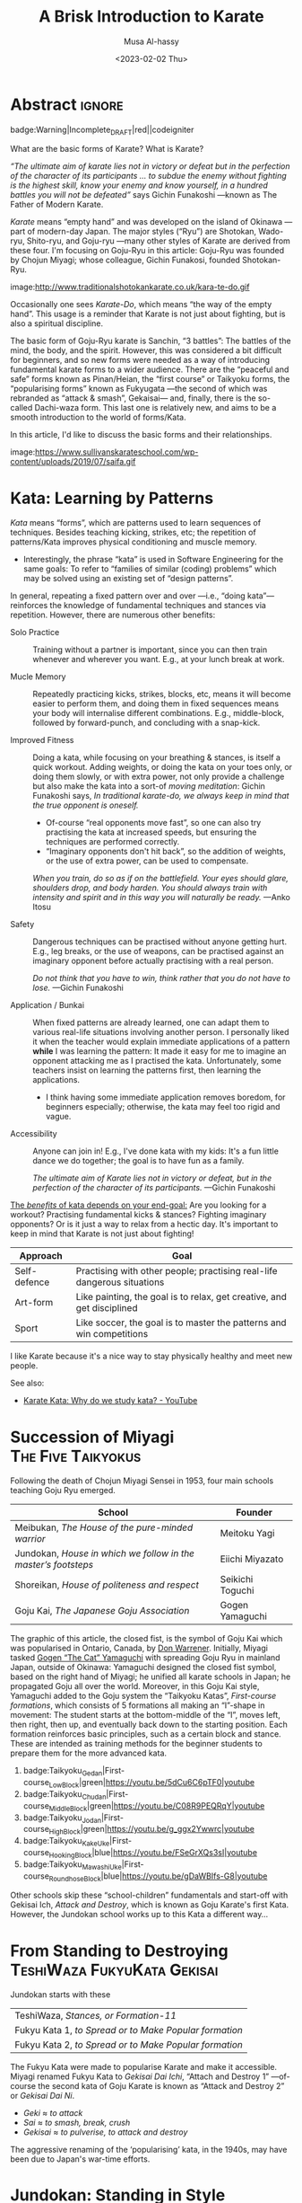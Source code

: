 #+title: A Brisk Introduction to Karate
#+author: Musa Al-hassy
#+email: alhassy@gmail.com
#+date: <2023-02-02 Thu>
#+filetags: karate
#+fileimage: https://www.usadojo.com/wp-content/uploads/2013/08/Goju-Ryu-Karate-600x300.png 88% 88%
#+description: Discovering what be ka-ra-te

#+begin_src emacs-lisp :exports none
(org-deflink image
             "Provide a quick way to insert images along with credits via tooltips.

Example usage:

image:https://upload.wikimedia.org/wikipedia/commons/3/33/Heisokudachi.svg|100|100

image:URL|WIDTH|HEIGHT|CENTER?|CREDIT?
"
;;             (upcase (or o-description o-label))
  (-let [(image width height center? credit?) (s-split "|" o-label)]
    (-let [unsplash (cl-second (s-match ".*unsplash.com/photos/\\(.*\\)" image))]
      (let* ((href (if unsplash (concat "https://unsplash.com/photos/" unsplash) image))
            (title (format "Image credit “%s”" (or credit? (if unsplash (concat "https://unsplash.com/photos/" unsplash) image))))
            (src (if unsplash (format "https://source.unsplash.com/%s/%sx%s" unsplash width height) image))
            (it (format "<a href=\"%s\" class=\"tooltip\" title=\"%s\"><img src=\"%s\" alt=\"Article image\"
             width=\"%s\" height=\"%s\" align=\"top\"/></a>"
                        href title src width height)))
        (if center?
            (format "<center> %s </center>" it)
          it)))))
#+end_src

* Abstract                                                           :ignore:
:PROPERTIES:
:CUSTOM_ID: Abstract
:END:

#+begin_center
badge:Warning|Incomplete_DRAFT|red||codeigniter
#+end_center

What are the basic forms of Karate? What is Karate?

/“The ultimate aim of karate lies not in victory or defeat but in the perfection
of the character of its participants … to subdue the enemy without fighting is/
/the highest skill, know your enemy and know yourself, in a hundred battles you
will not be defeated”/ says Gichin Funakoshi ---known as The Father of Modern Karate.

/Karate/ means “empty hand” and was developed on the island of Okinawa ---part of
modern-day Japan.  The major styles (“Ryu”) are Shotokan, Wado-ryu,
Shito-ryu, and Goju-ryu ---many other styles of Karate are derived from these
four. I'm focusing on Goju-Ryu in this article: Goju-Ryu was founded by Chojun
Miyagi; whose colleague, Gichin Funakosi, founded Shotokan-Ryu.

#+begin_center
image:http://www.traditionalshotokankarate.co.uk/kara-te-do.gif
#+end_center

Occasionally one sees /Karate-Do/, which means “the way of the empty hand”.
This usage is a reminder that Karate is not just about fighting, but is also
a spiritual discipline.

The basic form of Goju-Ryu karate is Sanchin, “3 battles”: The battles of the
mind, the body, and the spirit.  However, this was considered a bit difficult
for beginners, and so new forms were needed as a way of introducing fundamental
karate forms to a wider audience.  There are the “peaceful and safe” forms known
as Pinan/Heian, the “first course” or Taikyoku forms, the “popularising forms”
known as Fukyugata ---the second of which was rebranded as “attack & smash”,
Gekaisai--- and, finally, there is the so-called Dachi-waza form. This last one
is relatively new, and aims to be a smooth introduction to the world of
forms/Kata.

In this article, I'd like to discuss the basic forms and their relationships.
#+begin_center
image:https://www.sullivanskarateschool.com/wp-content/uploads/2019/07/saifa.gif
#+end_center

* Kata: Learning by Patterns

/Kata/ means “forms”, which are patterns used to learn sequences of techniques.
Besides teaching kicking, strikes, etc; the repetition of patterns/Kata improves
physical conditioning and muscle memory.
- Interestingly, the phrase “kata” is used in Software Engineering for the same
  goals: To refer to “families of similar (coding) problems” which may be solved
  using an existing set of “design patterns”.

In general, repeating a fixed pattern over and over ---i.e., “doing kata”---
reinforces the knowledge of fundamental techniques and stances via repetition.
However, there are numerous other benefits:

+ Solo Practice :: Training without a partner is important, since you can then
  train whenever and wherever you want. E.g., at your lunch break at work.

+ Mucle Memory :: Repeatedly practicing kicks, strikes, blocks, etc,
  means it will become easier to perform them, and doing them in fixed sequences
  means your body will internalise different combinations. E.g., middle-block,
  followed by forward-punch, and concluding with a snap-kick.

+ Improved Fitness :: Doing a kata, while focusing on your breathing & stances,
  is itself a quick workout. Adding weights, or doing the kata on your toes
  only, or doing them slowly, or with extra power, not only provide a challenge
  but also make the kata into a sort-of /moving meditation/:
  Gichin Funakoshi says,
  /In traditional karate-do, we always keep in mind that the true opponent is oneself./
  - Of-course “real opponents move fast”, so one can also try practising the
    kata at increased speeds, but ensuring the techniques are performed
    correctly.
  - “Imaginary opponents don't hit back”, so the addition of weights, or the use
    of extra power, can be used to compensate.

  /When you train, do so as if on the battlefield. Your eyes should glare,/
  /shoulders drop, and body harden. You should always train with intensity and
  spirit and in this way you will naturally be ready./ ---Anko Itosu

+ Safety :: Dangerous techniques can be practised without anyone getting hurt.
  E.g., leg breaks, or the use of weapons, can be practised against an imaginary
  opponent before actually practising with a real person.

  /Do not think that you have to win, think rather that you do not have to lose./ ---Gichin Funakoshi

+ Application / Bunkai :: When fixed patterns are already learned, one can adapt
  them to various real-life situations involving another person. I personally
  liked it when the teacher would explain immediate applications of a pattern
  *while* I was learning the pattern: It made it easy for me to imagine an
  opponent attacking me as I practised the kata. Unfortunately, some teachers
  insist on learning the patterns first, then learning the applications.
  - I think having some immediate application removes boredom, for beginners
    especially; otherwise, the kata may feel too rigid and vague.

+ Accessibility :: Anyone can join in! E.g., I've done kata with my kids: It's a
  fun little dance we do together; the goal is to have fun as a family.

  /The ultimate aim of Karate lies not in victory or defeat, but in the
  perfection of the character of its participants./ ---Gichin Funakoshi

_The /benefits/ of kata depends on your end-goal:_ Are you looking for a workout?
Practising fundamental kicks & stances? Fighting imaginary opponents? Or is it
just a way to relax from a hectic day. It's important to keep in mind that
Karate is not just about fighting!

#+begin_box "The different uses of Karate"
| Approach     | Goal                                                                    |
|--------------+-------------------------------------------------------------------------|
| Self-defence | Practising with other people; practising real-life dangerous situations |
| Art-form     | Like painting, the goal is to relax, get creative, and get disciplined  |
| Sport        | Like soccer, the goal is to master the patterns and win competitions    |
#+end_box

I like Karate because it's a nice way to stay physically healthy and meet new people.

See also:
+ [[https://www.youtube.com/watch?v=QL02OKsQgVY&feature=youtu.be&ab_channel=ShotokanSensei][Karate Kata: Why do we study kata? - YouTube]]

* COMMENT More Reasons for Kata

** Is Kata Useful or Useless?

Some martial arts value and use kata & forms extensively (i.e. Shotokan Karate & Taekwondo). Other martial arts find very little value in kata (i.e. Boxing and BJJ).

Many martial artists think kata is useful because it teaches things such as memorization, balance, basic techniques, visualization, etc. Moreover, they think it is especially useful for younger color belts and/or when used as bunkai (practicing kata attacks and defenses with a partner). Others are in the middle. They think sparring with a partner is much more useful. However, they see solo kata as useful if you have to train alone (i.e. outside the dojo). Similar to using a kicking dummy, solo kata is seen as a way of practicing techniques without a live partner. In contrast, there are many martial artists who feel that kata is a waste of time. They believe it is impractical because it does not teach students how to deal with a live and unpredictable opponent. For more information, you should visit the wiki section on the pros & cons of kata.

** responses

i used to enjoy kata as a
workout.

i “rediscovered” kata
after retiring from pro fighting and saw the value of having a foundation for
your fighting system.

some solid paterns to practice specific technique as well
as the all round health benefits of doing kata.

it is also good to look into the
practical application(s) of the movements and techniques.

it also gives the
practisioner a syllabus to work to when not at the dojo…or on holiday etc.


--------------------------------------------------------------------------------

Another way to look at kata is to consider the following supposed you were in
the far East in the 1800’s and you came upon a martial art master who was
willing to teach you techniques from his style. You spent some time with him and
learned many techniques. How would you remember what he has taught you you
ask. He says to you within the katas I have taught you there are all the
techniques you have learned from me.

There are techniques within katas that are very useful. If we look at basic blocks such as a high defend open hand. We know that it is useful. Basic front kicks, side kicks and round house are useful as well. These type of moves are incorporated into our katas, or at least some them.



Every move you have learned has within it both defensive and offensive
techniques.
So keeping this in mind take a kata that you have learned and see how many self defense applications you can find. You will be amazed,

** healthy workout, interpretation of moves: Don't practice something if you cant use it!

I help out with training children in my local dojo, and the way I teach new starts kata is using bunkai. Kata can be boring, but add some imaginary ninjas to it and the kids start wanting to learn (then you have that one kid who wants to fight frogs). In my opinion as we inevitably get older, the constant repetitive motions of kata can become a way of warding off senile dementia/alzheimers. Plus if you go perform every kata you know (for me it’s a miniscule 12) sequentially, given it ‘speed and power’, my instructor likes to make us do this, it can help with weight loss (or gain if you decide to stuff your face after a hard lesson).

** ingenious

kata are an ingenious way of learning techniques. The very essence of a fighting
method has been over centuries (in some cases) distilled into a set pattern of
techniques that if learned correctly will become ingrained in both mind and
muscle memory. I think the key to understanding kata lies in actually focusing
and correct visualization. If you are just going through the motions because
your Sensei has told you to while thinking to yourself ‘I can’t wait to get
through this and spar’ then you are missing the point and also missing an
essential element of the art you are supposed to be learning.

** useful for what?

When asking if kata is useful, you must ask useful for what. Kata it is useful for exercise, developing balance, and practicing certain techniques. This is my experience from doing Taekwondo forms for three plus years. Kata is useless for fighting. In Taekwondo sparring I never used anything from forms. My kicks, defenses, counters, and footwork came from constant drilling done in fighting stance, not a kata stance. As a kickboxer as well I think something like shadow boxing is much better, because you can practice all the things I did in forms, but in a realistic fighting stance. *Though today many people take martial arts for various reasons, and have no intention on ever fighting in competition.*

** shadow boxing

Shadow boxing is exactly like a kata. It keeps you sharp and alert at all times. Please !!! Do not underestimate the use of a kata or any imaginary fighting practices , they all work. I’m still an active boxer and shadow boxing is the most important tool for me today.

[[https://www.youtube.com/watch?v=QL02OKsQgVY&feature=youtu.be&ab_channel=ShotokanSensei][Karate Kata: Why do we study kata? - YouTube]]
** Kata functions


- Kata teach the martial artist to focus her or his techniques on specific striking and blocking points with special emphasis on follow-up techniques.
- Kata practise strengthens muscles and sinews while increasing fitness and improving flexibility.
- Spatial awareness is improved by visualizing imaginary attacks from a number of directions enabling the practitioner to handle more than one attacker at a time.
- Footwork and agility are prompted by warding off "attacks" and delivering counterattacks from all angles.
- Balance is improved by maintaining one's centre-of-gravity while changing into different stances.
- Correct breathing is learned and controlled by the constant stopping and starting, fast and slow movements of the kata performed.
- Kata act as an encyclopedia of kumite scenarios (attacks and defences) which can then be practised with a partner. These kata applications are known as bunkai and can include tenchin (body evasion movements), punching, striking, kicking and qin-na (grappling, seizing and throwing).
- Kata has been called "meditation in motion" and in the endless striving for perfection epitomizes the concept of a martial art. When a kata is performed well all the above points should be apparent in the execution of the form. Conversely, a kata can often look pretty but lack all understanding. Kata is therefore the cornerstone to becoming a good martial artist.

* COMMENT What Is the Meaning of Kata in Karate?
Kata, which means “form” in Japanese is the term used to describe specific sequences of motion that are used to practice karate technique and execution. The interpretation and the process of analyzing, processing, and visualizing these techniques and their real-life use is called Bunkai.

There is a saying which goes around dojos, which says: “In karate, Kata is grammar, Kihon is the vocabulary and Kumite is a conversation.” Within this analogy, Kata means a sort of set of rules which is both very strict yet also can be analyzed, once a practitioner reaches a certain level.

What Katas mean in karate and what they represent is both the past and the
tradition of the art as well as the future and the means for innovation. Kihon
means the basic, fundamental building blocks like hits, punches, kicks, and
blocks, while Kumite is the use of all of these, in active engagement with an
opponent. Katas are what hold it together into art and create a platform for it
to grow.

Another reason that makes Katas very important is purely the technical
part. Bruce Lee once said, “I fear not the man who has practiced 10,000 kicks
once, but I fear the man who has practiced one kick 10,000 times.”

Practicing the basic kicks, punches, or blocks hundreds and thousands of times through Kata training will help your body use the given technique in an automated fashion.


The last aspect where the importance of Katas is great in karate which we want to talk about is the mental aspect. It is somewhat like meditation; it requires a completely mindful brain, one that is completely focused on every second of the Kata with unwavering attention. There is a sort of meditation philosophy centered around being completely aware of the present moment and focusing your attention on the activity being performed at the moment. *It is a form of mindfulness*.

** Warm-up!

Now somewhat more precisely, how do you actually execute a Kata training. The training session in which you practice and learn Katas always must start with a warm-up, preferably with karate stretching and flexibility methods and exercises. Katas, though they do not seem as intense as Kumite, are very physically demanding to perform, even the basic and beginner ones require a level of flexibility, stability, and strength. Starting a Kata without warming up beforehand can be dangerous, since you can easily injure muscles, tendons, or bones in your body, even break or tear them.

** How many Katas?


Shotokan karate, the most widespread form of karate and the one founded by Gichin Funakoshi, probably the most popular legendary master of the art, traditionally contains 26 Katas. This is nowhere near the art with the most Katas, which is Shito-Ryu, with an astounding 94 karate Katas. The reason it has so many Katas is that the founder of this style, Kenwa Mabuni studied under various types of masters, some of whom were traditional Okinawan fighters, while some were more Kung-fu-oriented masters. He wanted to combine all of it into one art, which means that there are a bunch of Katas, all combined into one art.

Goju-Ryu, one of the most effective martial arts types has 12 Katas traditionally, though some schools prefer to split one of the Katas, the Sanchin Kata into two parts. Regardless, the standard and core Katas make up a collection of 12.

Even though there are multiple different names for these in different countries, dojos, and styles, the basic form is mostly the same.
* Succession of Miyagi :The:Five:Taikyokus:

Following the death of Chojun Miyagi Sensei in 1953, four main schools teaching Goju Ryu emerged.

| School                                                       | Founder           |
|--------------------------------------------------------------+-------------------|
| Meibukan, /The House of the pure-minded warrior/               | Meitoku Yagi      |
| Jundokan, /House in which we follow in the master’s footsteps/ | Eiichi   Miyazato |
| Shoreikan, /House of politeness and respect/                   | Seikichi Toguchi  |
| Goju Kai, /The Japanese Goju Association/                      | Gogen Yamaguchi   |

The graphic of this article, the closed fist, is the symbol of Goju Kai which
was popularised in Ontario, Canada, by [[https://www.warrenerentertainment.com/fighting-spirit-blog/don-warrener/][Don Warrener]].  Initially, Miyagi tasked
[[https://blackbeltmag.com/black-belt-flashback-gogen-the-cat-yamaguchi-head-of-goju-karate][Gogen “The Cat” Yamaguchi]] with spreading Goju Ryu in mainland Japan, outside of
Okinawa: Yamaguchi designed the closed fist symbol, based on the right hand of
Miyagi; he unified all karate schools in Japan; he propagated Goju all over the
world. Moreover, in this Goju Kai style, Yamaguchi added to the Goju system the
“Taikyoku Katas”, /First-course formations/, which consists of 5 formations all
making an “I”-shape in movement: The student starts at the bottom-middle of the
“I”, moves left, then right, then up, and eventually back down to the starting
position. Each formation reinforces basic principles, such as a certain block
and stance. These are intended as training methods for the beginner students to
prepare them for the more advanced kata.

#+begin_center
1. badge:Taikyoku_Gedan|First-course_Low_Block|green|https://youtu.be/5dCu6C6pTF0|youtube
2. badge:Taikyoku_Chudan|First-course_Middle_Block|green|https://youtu.be/C08R9PEQRqY|youtube
3. badge:Taikyoku_Jodan|First-course_High_Block|green|https://youtu.be/g_ggx2Ywwrc|youtube
4. badge:Taikyoku_Kake_Uke|First-course_Hooking_Block|blue|https://youtu.be/FSeGrXQs3sI|youtube
5. badge:Taikyoku_Mawashi_Uke|First-course_Roundhose_Block|blue|https://youtu.be/gDaWBIfs-G8|youtube
#+end_center

# TODO: ??? Both were developed as beginner kata because the more traditional kata were
# seen to be too difficult for beginners.  ???

Other schools skip these “school-children” fundamentals and start-off with
Gekisai Ich, /Attack and Destroy/, which is known as Goju Karate's first Kata.
However, the Jundokan school works up to this Kata a different way...

* From Standing to Destroying :TeshiWaza:FukyuKata:Gekisai:

Jundokan starts with these

| TeshiWaza, /Stances, or Formation-11/                  |
| Fukyu Kata 1, /to Spread or to Make Popular formation/ |
| Fukyu Kata 2, /to Spread or to Make Popular formation/ |

The Fukyu Kata were made to popularise Karate and make it accessible.
Miyagi renamed Fukyu Kata to /Gekisai Dai Ichi/, “Attach and Destroy 1”
---of-course the second kata of Goju Karate is known as “Attack and Destroy 2”
or /Gekisai Dai Ni/.
+ /Geki/ ≈ /to attack/
+ /Sai/ ≈ /to smash, break, crush/
+ /Gekisai/ ≈ /to pulverise, to attack and destroy/

The aggressive renaming of the ‘popularising’ kata, in the 1940s, may have been due
to Japan's war-time efforts.


#+BEGIN_SRC dot :file ../images/tachi-fukyu-gekai-sai.png :exports results
digraph {
 A [label = "Tachi Waza Kata \n {No hands!} \n ⟅Teruo Chinen⟆", color = red]
 B [label = "Fukyu Kata Ichi \n {No kicks!} \n ⟅Hanshi Shoshin Nagamine⟆", color = blue]
 C [label = "Gekai Sai Ichi \n {Closed fists & full power!} \n ⟅Chojun Miyagi⟆", color = green]

 A -> B [label=" Add hand movements:\n Each step now becomes a \n block-and-punch scenario "];
 B -> C [label=" Add kick movements "];
}
#+END_SRC

#+RESULTS:
[[file:../images/tachi-fukyu-gekai-sai.png]]

* Jundokan: Standing in Style                               :Tachi_Waza_Kata:
:PROPERTIES:
:CUSTOM_ID: Tachi-Waza-Kata
:END:

[[http://www.ogkk.eu/historymaster/masters/eiichi_miyazato.htm][Eiichi Miyazato]] was a Judo champion and a student of Miyagi; he wanted to pass
on Miyagi's legacy and so opened his own training-hall: The Jundokan ---which
literally means /House of Father's Way/ or /House for Following in the Father's
Footsteps/. Among his famous students is Teruo Chinen, who introduced
“Tachi-Waza Kata” into the Jundokan Goju Kata syllabus.

/Note:/ Tachi and Dachi are the same word, in Japanese, meaning /stance/. The sound
changes depending on if the letter is the start of a word.

#+html: <iframe width="560" height="315" src="https://www.youtube.com/embed/5EjMpsPv99k" title="YouTube video player" frameborder="0" allow="accelerometer; autoplay; clipboard-write; encrypted-media; gyroscope; picture-in-picture; web-share" allowfullscreen></iframe>

Above is “Formation 11”, a slight variation of “Dachi-Waza Kata” which is
performed as follows.

# (use-package ob-latex-as-png  :ensure t)
# ;; Always redisplay images after C-c C-c (org-ctrl-c-ctrl-c)
# (add-hook 'org-babel-after-execute-hook 'org-redisplay-inline-images)
#
#+property: header-args:latex-as-png :results raw value replace :resolution "200"
#+begin_src latex-as-png :results (progn (shell-command "cp ob-latex-as-png.png ~/blog/images/tachi-waza.png") "none") :exports none
\begin{center}
\,\newline {\large Tachi-Waza Kata} \\ {\sc Jundokan Goju Ryu Karate}
\end{center}
\begin{tikzpicture}
    \node[shape=circle,draw=black, fill=red!40!yellow, align=center] (1) at (0,0) {Musubu\\\emph{Start!}};
    \node[shape=circle,draw=black] (2) at (-2,0) {SaigiAshi};
    \node[shape=circle,draw=black] (3) at (+2,0) {SaigiAshi};
    \node[shape=circle,draw=black] (4) at (-4,0) {Zenkutsu};
    \node[shape=circle,draw=black] (5) at (-6,0) {Sanchin};
    \node[shape=circle,draw=black] (6) at (+4,0) {Sanchin} ;
    \node[shape=circle,draw=black] (7) at (0,+2) {Zenkutsu} ;
    \node[shape=circle,draw=black] (8) at (0,+4) {Hashishi} ;
    \node[shape=circle,draw=black] (9) at (+4,-4) {Zenkutsu} ;
    \node[shape=circle,draw=black] (10) at (+2.5,-2) {Neko} ;
    \node[shape=circle,draw=black] (11) at (+2.3,-3.5) {Bensoku} ;
    \node[shape=circle,draw=black] (12) at (+0.5,-4) {Zenkutsu} ;
    \node[shape=circle,draw=black] (13) at (+1,-2) {Neko} ;
    \node[shape=circle,draw=black] (14) at (+0,-5.7) {Bensoku} ;
    \node[shape=circle,draw=black] (15) at (+0,-7.5) {Shiko} ;
    \node[shape=circle,draw=black] (16) at (-0.4,-2) {Shiko} ;

    \path [->, black!60!green, very thick] (1) edge [bend left] node [left] {} (2);
    \path [->, black!60!green, very thick] (2) edge [bend left] node [right] {} (3);
    \path [->, black!60!green, very thick] (3) edge [bend left] node [left] {} (4);
    \path [black!60!green, very thick] (4) edge [loop above] node {kokutsu} (4);
    \path [->, black!60!green, very thick] (4) edge [bend left] node [left] {} (5);
    \path [black!60!green, very thick] (5) edge [loop below] node {hekosu} (5);

    \path[->, blue, ultra thick, dashed] (5) edge [bend left] node [left] {} (4);
    \path[blue, very thick] (4) edge [loop below] node {kokutsu} (4);
    \path[->, blue, very thick] (4) edge [bend left] node [right] {} (6);
    \path[very thick] (6) edge [loop above] node {hekosu} (6);

    \path[->, brown, ultra thick, dashed] (6) edge [bend right] node [left] {} (7);
    \path[->, very thick, brown] (7) edge node [left] {} (8);
    \path[->, very thick, red, dashed, ultra thick] (8) edge [bend right = 20] node [left] {} (9);
    \path[->, very thick, red] (9) edge [bend right] node [left] {} (10);
    \path[->, very thick, red] (10) edge [bend right] node [left] {} (11);

    \path[->, orange, ultra thick, dashed] (11) edge [bend right] node [left] {} (12);
    \path[->, orange, very thick] (12) edge [bend left] node [left] {} (13);
    \path[->, orange, very thick] (13) edge [bend right=50] node [left] {} (14);

    \path[->, brown, ultra thick, dashed] (14) edge [bend left] node [left] {} (15);
    \path[->, brown, very thick, dashed] (15) edge [bend left] node [left] {} (16);
    \path[->, brown, very thick] (16) edge node {} (1);
\end{tikzpicture}

\definecolor{grey}{rgb}{0.5,0.5,0.5}
\centerline{\color{grey}\emph{alhassy.com/karate}}
#+end_src

[[image:../images/tachi-waza.png|400|400|center|Musa Al-hassy]]

Starting with heels touching, toes pointing out, and hands to the side.

1. image:https://www.karatephilosophy.com/wp-content/uploads/2022/08/Goju-ryu-stance-musubi-dachi-Copy.jpg|50|50
   image:https://upload.wikimedia.org/wikipedia/commons/5/5c/Musubidachi.svg|50|50
   Musubi-dachi, /Joining/United stance; Formal Attention stance/
   - Heels together, toes open at about 45 degrees;
   - Hands move up to waist: *Hands remain on the sides of the waist through-out!*
   - In this stance, the body should be straight, knees are slightly bent, heels are touching and feet are pointing out making a 45° angle.

2. image:https://www.karatephilosophy.com/wp-content/uploads/2022/08/Goju-ryu-stance-heiko-dachi-Copy.jpg|50|50
   image:https://upload.wikimedia.org/wikipedia/commons/3/32/Heikoudachi.svg|50|50
   Heiko-dachi, /Parallel stance; Attention Stance/
   - The feet open to shoulder width apart, and their outer edges are parallel.
   - In this stance, the feet are shoulder-width apart, the big toes and the
     second toes should face forward, the inner edges of the feet are parallel,
     and the center of gravity is at the mid-point between the two feet.

3. image:https://www.karatephilosophy.com/wp-content/uploads/2022/08/Goju-ryu-stance-sagiashi-dachi-Copy.jpg|50|50
   Sagi-ashi-dachi, /Heron-foot stance/
   - left leg steps to the left, right leg follows then upward with the knee
   - In this stance, one leg is raised and bent while the other leg is slightly
     bent and supports the whole body weight The toe of the raised leg points
     downward.
     # - This is the stance on one leg, where the other leg is raised and bent so that its foot touches the knee of the base leg.
   - This is also known as Tsuru-ashi-dachi, /Crane-foot stance/.

4. Sagi-ashi-dachi - to the right

5. image:https://www.karatephilosophy.com/wp-content/uploads/2022/08/Goju-ryu-stance-zenkutsu-dachi.jpg|50|50
   image:https://upload.wikimedia.org/wikipedia/commons/9/96/Zenkutsudachi.svg|50|50
   Zenkutsu-dachi, /forward stance/ - to the left

   - This is a long frontal stance where the weight is mostly on the front leg.
   - It has exactly the same height as shiko-dachi (below), but the rear leg is
     completely straight at the knee and extended back.
   - The front foot is placed frontal (toes facing forward), the rear foot is
     turned out 30 degrees, but never 90 degrees as seems natural to new practitioners
     because this precludes any forward motion.
   - The heel of the rear foot rests on the ground.

   Zenkutsu is performed as follows:
   1. From the natural stance, step forward so that the distance between the back foot and the front foot is roughly about one and a half to two shoulder width
   2. The feet are one shoulder width apart
   3. The front foot points forward and the back foot points diagonally at about 30 degree angle
   4. The front knee is bent, turned slightly inward, and should be forward enough that you are not able to see the toes
   5. The back leg is naturally straight but not locked
   6. Most of the body weight is placed on the front leg
   7. The heel of the back leg should be placed firmly on the ground.

6. image:https://www.karatephilosophy.com/wp-content/uploads/2022/08/Goju-ryu-stance-kokutsu-dachi-Copy.jpg|50|50
   image:https://upload.wikimedia.org/wikipedia/commons/2/2a/Koukutsudachi.svg|50|50
   Kokutsu-dachi, /Back Long stance/ - to the right, but head still facing to the left

   - This is a back stance derived from the zenkutsu dachi stance.
   - Start with zenkutsu dachi, move your back leg across so that the front leg
     and the back leg are on the same line.
     # You will also look backward in this stance.

   :More:
   Kōkutsu-dachi (後屈立, back long stance) This is a mirror image of
    zenkutsu-dachi, where the rear leg is bent strongly at the knee and the
    front leg is either straight or slightly bent, depending on the style. The
    rear foot is turned 90 degrees to the side. The body is turned 90 degrees or
    more away, except for the head which looks to the front. Kokutsu-dachi is a
    great defensive stance because of the amount of energy stored in the rear
    leg, ready for a counter-attack.
   :End:

7. Zenkustu Dachi - back to the left

8. image:https://www.karatephilosophy.com/wp-content/uploads/2022/08/Goju-ryu-stance-sanchin-dachi-Copy.jpg|50|50
   image:https://upload.wikimedia.org/wikipedia/commons/7/78/Sanchindachi.svg|50|50
   Sanchin-dachi, /Three Battle stance/ - take a step into sanchin, facing leftwards

   This is the most difficult stance to master and probably the most important
   stance in Goju Ryu.  It is performed as follows:
   1. Begin with heiko dachi, step one foot forward
   2. The heel of the front foot should be on the same line as the toes of the back foot
   3. The toes of both feet should turn inward slightly
   4. The front foot is turned inward at about 20° angle
   5. Tense your tandien, buttocks and thigh muscles and then pull the hips upwards
   6. The knees should bend and turn inward
   7. The feet should be placed firmly on the ground with the toes gripping the ground
   8. The center of gravity should be at the midpoint between the two feet
   9. Keep your back straight and your chin tucked in.

   Sanchin kata, considered the core and most difficult kata in Goju Ryu is done entirely in the sanchin dachi stance.

9. Zenkusti Dachi - Look right, then with right leg move into Zenkutsu, then
   end-up facing rightwards with right leg at the front. Through-out the left
   remains in-place, just pivoting.

10. Kokustu Dachi - to the left, but head still facing to the right

11. Zenkustu dachi - back to the right

12. Sanchin Dachi - take a step into sanchin, facing rightwards

13. image:https://www.karatephilosophy.com/wp-content/uploads/2022/08/Goju-ryu-stance-heisoku-dachi-Copy.jpg|50|50
    image:https://upload.wikimedia.org/wikipedia/commons/3/33/Heisokudachi.svg|100|100
    Hesoku-dachi, /feet together stance; informal attention stance/ - right moves up to touch the left, then head faces to the
    front center

    In this stance, your back is straight and relaxed, your feet are placed
    together, and the weight is equally distributed between the two feet.

14. Zenkustu dachi - to the front center, with left leg leading

15. image:https://www.karatephilosophy.com/wp-content/uploads/2022/08/Goju-ryu-stance-hachiji-dachi-Copy.jpg|50|50
    Hachiji-dachi, /Natural stance/ - right leg takes a step forward, left follows, to end-up in a
    should-width stance

     # Hachiji dachi (八字立)
     # Hachiji dachi means “character eight stance”) because the feet in this stance resemble the character eight (八) in Japanese.

    - This stance is close to the natural way people stand.
    - The feet are shoulder width apart, the toes point out at about 45°, the
      body is relaxed and the knees are slightly bent.

16. Zenkustu Dachi - look over the left-shoulder, turn with left leg; end-up in
   left leading zenkustu facing the back right corner

17. image:https://www.karatephilosophy.com/wp-content/uploads/2022/08/Goju-ryu-stance-neko-ashi-dachi-Copy.jpg|50|50
    image:https://upload.wikimedia.org/wikipedia/commons/a/a5/Nekoashidachi.svg|50|50
    Neko Ashi Dachi, /Cat stance/ - Bring the left back, with toes on ground, heel up.

    To assume neko ashi dachi:
    1. Start with musubi dachi (formal attention stance) and step forward for a distance of about one foot
    2. Lower the hips deeply and transfer most of the body weight to the back leg
    3. The front leg is bent and the heel of the front leg is raised slightly with only the toes and the ball of the front foot touches the ground
    4. The back foot points outward at about 30 to 45 degree angle
    5. About 90% of the body weight is placed on the back foot.

    Note:
    - All weight rests on the back leg, which is bent at the knee.
    - The rear foot is turned at about 20-30 degrees out and the knee sits at
      the same angle.
    - Only the toes of the front foot rest on the ground, positioned in front of
      the back heel.
    - There is no weight on the front foot, and there is no bent in the ankle
      joint - front knee, front shin, and the rise of the foot (but not the
      toes) form a single line.

18. image:https://www.karatephilosophy.com/wp-content/uploads/2022/08/Goju-ryu-stance-bensoku-dachi-Copy.jpg|50|50
    Bensoku-dachi, /Cross-legged stance/ - Drop the left down, toes pointing to the right. Right steps
    towards the back right corner of the room. Finally, left leg slides behind
    the right leg, ending with the heel up and the toes planted and facing the
    right leg.

    To assume bensoku dachi:
    1. Cross one leg behind the other
    2. Bend both knees
    3. The front foot is placed firmly on the ground but only the ball of the back foot touches the ground
    4. The knee of the back foot is nested against the back of the front knee.

    Bensoku dachi is a transitional stance that is used when one needs to change
    direction. It appears in kata like Seiyunchin and Sepai.

19. Zenkustu with the right leg towards the back left of the room; the left leg
    only pivots.

20. Neko Ashi Dachi - Bring the right leg back into a cat stance

21. Drop the right down and do a Bensoku Dachi

22. image:https://www.karatephilosophy.com/wp-content/uploads/2022/08/Goju-ryu-stance-shiko-dachi-Copy.jpg|50|50
    image:https://upload.wikimedia.org/wikipedia/commons/b/b0/Shikodachi.svg|50|50
    Shiko-dachi, /Square Stance, Horse Stance, Straddle Leg Stance/

    The left leg moves towards the back of the room, ending in a shiko dachi;
    right leg remains where it is.

    The toes face out at about 45 degrees. Knees point outward, and stance is often low.

    To assume shiko dachi, start with hachiji dachi stance, turn the heels to
    point the toes outward at about 45 degrees and lower the hips.

    In this stance:
    + The feet are about two shoulder width apart
    + The big toes point outward diagonally at about 45 degrees
    + The knees are turned outward
    + The back is straight
    + The hips are lower than in kiba dachi and the thighs are almost parallel to the ground
    + The body weight is evenly distributed between the two legs
    + The soles of the feet are firmly in contact with the ground.

    Shiko dachi is a great stance for developing lower body strength and stability.

23. Look rightwards towards the center of the room, then do a shiko dachi
    ---ending with body facing the right side of the room; i.e., right leg is in
    the back.

24. Bring the back leg, the right leg, up to the front leg into a Musubu Dachi.

* Fukyu Kata Ichi

# TODO: Read me!
# https://zanshinacademy.in/Main/Blogs/7

#+html: <iframe width="560" height="315" src="https://www.youtube.com/embed/xmCz7F06DLs" title="YouTube video player" frameborder="0" allow="accelerometer; autoplay; clipboard-write; encrypted-media; gyroscope; picture-in-picture; web-share" allowfullscreen></iframe>

#+begin_center
badge:Fukyu_Kata_Ichi|Step-by-Step_Instructions|green|https://youtu.be/UpfuGcwRYzI|youtube

badge:Fukyu_Kata_Ichi|With_Japanese_Names|green|https://youtu.be/M-VC1BGtRYM|youtube

badge:Fukyu_Kata_Ichi|Kids_Instructional|green|https://youtu.be/-eBWPK45q1w|youtube

+ [[https://www.youtube.com/watch?v=-vekmSkNOGw][Done slowly]]
+ [[https://www.youtube.com/watch?v=GmQGY10xID4&ab_channel=GojuRyuKarateCentre][Learn Fukyu Kata for Goju Ryu]]
+ [[https://www.youtube.com/watch?v=FFEgCWfelE0][Walkthrough]]
+ [[https://youtu.be/g32NRLwZEsA][Kids Class - Fukyu Kata Dai Ichi walkthrough - Joey Jackson]]
#+end_center

:Personal_Graphic:
Fukyugata Ichi looks like a tilted hour-glass, ⌛!
#+property: header-args:latex-as-png :results raw value replace :resolution "2000"
#+begin_src latex-as-png :results (progn (shell-command "cp ob-latex-as-png.png ~/blog/images/fukyu-kata.png") "none")
\begin{center}
\,\newline {\large Fukyugata} \\ {\sc Goju Ryu Karate $\sim$ Jundokan}
\end{center}
%%
% Note: \emph{Same leg, same hand}: If the left(/right) hand is out, then the left(/right) leg is in front.
%%
\begin{tikzpicture}[x = 1.3cm, y = 1.4cm]
    \node[shape=circle,draw=black, fill=red!40!yellow, align=center] (0) at (0,0) {\emph{Start!}\\\emph{End!}};
    \node[shape=circle,draw=black, align=center] (1) at (-2,0) {Zenkutsu\\Gedan}; % No space around “\\”!
    \node[shape=circle,draw=black, align=center] (2) at (-4,0) {Zenkutsu\\Oi Zuki};
    \path[->, black!60!green, very thick] (0) edge [bend left] node [left] {} (1);
    \path[->, black!60!green, very thick] (1) edge [bend left] node [left] {} (2);

    \path[->, blue, ultra thick, dashed] (2) edge [bend left] node [left] {} (1);
    \node[shape=circle,draw=black, align=center] (3) at (+2,0) {Zenkutsu\\Oi Zuki};
    \path[->, blue, very thick] (1) edge [bend left] node [right] {} (3);

    \node[shape=circle,draw=black, align=center] (4) at (-0.3,+3) {Zenkutsu\\Gedan};
    \path[->, brown, ultra thick, dashed] (3) edge [right] node [left] {} (4);
    \node[shape=circle,draw=black, align=center] (5) at (0,+5) {Sanchin\\Oi Zuki};
    \node[shape=circle,draw=black, align=center] (6) at (0,+7) {Sanchin\\Oi Zuki};
    \node[shape=circle,draw=black, align=center] (7) at (0,+9) {Sanchin\\Oi Zuki};
    \path[->, very thick, brown] (4) edge node [left] {} (5);
    \path[->, very thick, brown] (5) edge node [left] {} (6);
    \path[->, very thick, brown] (6) edge node [left] {} (7);

    \node[shape=circle,draw=black, align=center] (8) at (+2,+7) {Zenkutsu\\Gedan};
    \path[->, red, dashed, ultra thick] (7) edge [left] node [left] {} (8);
    \node[shape=circle,draw=black, align=center] (9) at (+3.5,+5) {Zenkutsu\\Jodan};
    \path[->, very thick, red] (8) edge [left] node [left] {} (9);

    \node[shape=circle,draw=black, align=center] (10) at (+1.8,+5) {Zenkutsu\\Gedan};
    \path[->, orange, ultra thick, dashed] (9) edge [bend right = 100] node [left] {} (10);
    \node[shape=circle,draw=black, align=center] (11) at (+1, +3.6) {\footnotesize Zenkutsu\\\footnotesize Jodan};
    \path[->, orange, very thick] (10) edge [right] node [left] {} (11);

    \node[shape=circle,draw=black, align=center, inner sep=0pt,minimum size=1pt] (12) at (+0,+1.5) {\small Zenkutsu\\\small Yagi Zuki};
    \path[->, brown, ultra thick, dashed] (11) edge [bend left]  node [left] {\tiny pivot } (12);
    \node[shape=circle,draw=black, align=center] (13) at (0,-2) {Sanchin\\Yagi Zuki};
    \node[shape=circle,draw=black, align=center] (14) at (0,-4) {Sanchin\\Yagi Zuki};
    \node[shape=circle,draw=black, align=center] (15) at (0,-6) {Sanchin\\Yagi Zuki};
    \path[->, very thick, brown] (12) edge [bend left = 50] node [left] {} (13);
    \path[->, very thick, brown] (13) edge [left] node [left] {} (14);
    \path[->, very thick, brown] (14) edge [left] node [left] {} (15);

    \node[shape=circle,draw=black, align=center] (16) at (-2,-4) {Zenkutsu\\Gedan};
    \path[->, ultra thick, red, dashed] (15) edge [left] node [left] {} (16);
    \node[shape=circle,draw=black, align=center] (17) at (-4,-2) {Zenkutsu\\\small Oi Zuki\\\small Jodan};
    \path[->, very thick, red] (16) edge [left] node [left] {} (17);

    \node[shape=circle,draw=black, align=center] (18) at (-2,-2) {Zenkutsu\\Gedan};
    \path[->, ultra thick, orange, dashed] (17) edge [bend right=85] node [left] {} (18);
    \node[shape=circle,draw=black, align=center] (19) at (+2,+2) {Zenkutsu\\\small Oi Zuki\\\small Jodan};
    \path[->, very thick, orange] (18) edge [bend right=12] node [left] {} (19);

    \path[->, very thick, black!60!green] (19) edge [bend right=7] node [left] {} (0);
\end{tikzpicture}

\definecolor{grey}{rgb}{0.5,0.5,0.5}
\centerline{\color{grey}\emph{Art by Musa Al-hassy}}
#+end_src


[[file:../images/fukyu-kata.png]]
:End:

# Foot Movement & Placement / Direction Hands
0. [@0] /Kyotsukei/, Attention: Palms at sides, arms straight
0. [@0] /Rei/, Bow: Eyes slightly down, hands still at sides
0. [@0] /Kamae/, Ready stance: heels together Palms down in front of body, L hand over R hand

1. Turn left into a left forward stance; down-block with left-hand

2. Step forward with right foot into Right forward stance;
   right middle (solar plexus) punch

3. Turn around into a right forward stance, while doing a right down-block

   1. Move right foot behind body and to the left
   2. Extend left arm and chamber with right fist at left elbow
   3. Pivot 180°-rigtwards, on the left-foot, into right forward stance
   4. Right down block

4. Step forward with left foot into left forward stance;
   left middle (solar plexus) punch

5. Turn 90°-leftward, pivoting on the right foot, to face the front;
   enter into a left Zenkustu; down-block with left

6. Step forward with R foot into R forward stance (R foot straight, L foot diagonal)
   - R middle (solar plexus) punch

7. Step forward with L foot into L forward stance (L foot straight, R foot 45 diagonal)
   - L middle (solar plexus) punch

8. Step forward with R foot into R forward stance (R foot straight, L foot 45 diagonal)
   - R middle (solar plexus) punch

9. Move L foot behind body and to the R (move beyond where you extended in step 3 - this time you will end up 225 degrees from start)
   - Keeping R arm extended, chamber with L fist on R elbow

10. Pivot (on R foot) 225 L into L forward stance -
    you are now facing 45 L from back of dojo
    - Down block L

11. Step forward with R foot into R forward stance (R foot straight, L foot 45 diagonal)
    - High block R

12. Pivot 90 R (on L foot) into R forward stance -
    you are now facing 45 R from back of dojo
    1. Down block R

13. Step forward with L foot into L forward stance (L foot straight, R foot 45 diagonal)
    - High block L

14. Pivot 45 L (on R foot) into L forward stance - you are now facing back of dojo
    - R reverse middle punch

15. Step forward with R foot into R forward stance (R foot straight, L foot 45 diagonal)
    - L reverse middle punch

16. Step forward with L foot into L forward stance
    (L foot straight, R foot 45 diagonal)
    - R reverse middle punch

17. Step forward with R foot into R forward stance (R foot straight, L foot 45 diagonal)
    - L reverse middle punch

18. Move L foot behind body and to the R (move beyond where you extended in step 3 - you will end up turning 225 degrees to the left)
    - Extend R arm and chamber with L fist at R elbow

19. Pivot 225 L (both feet) into L forward stance, facing 45 L of dojo front
    - Down block L

20. Step forward with R foot into R forward stance (R foot straight, L foot 45 diagonal)
    - High punch R

21. Pivot 90 R (on L foot) into R forward stance Extend L arm and chamber with R fist at L elbow

22. Facing 45 R of dojo front Down block R

23. Step forward with L foot into L forward stance (L foot straight, R foot 45 diagonal)
    - High punch L

24. L foot pulls back to starting position, heels together
    - Palms down in front of body, L hand over R hand

Note: This is also known as “Kihon Kata Ichi”, /Basics Form One/.
- https://www.youtube.com/watch?v=tgdIVEmnwdc&ab_channel=EastlakeDojo
* COMMENT FukyuKata

[[https://www.youtube.com/watch?v=935L1AIHBJ4&t=4s&ab_channel=renshi84][Shorin Ryu Karate. Shihan Anthony Ferguson 6TH Dan Black Belt performs kata
Fukyugata Ichi. - YouTube]]

* Gekisai Dai Ichi ---“Attack & Destroy One”

#+begin_center
badge:Gekisai_Dai_Ichi|Attack_&_Destroy_One|green|https://youtu.be/xtOl_XULS48|youtube
(Side View)

badge:Gekisai_Dai_Ichi|Attack_&_Destroy_One|green|https://youtu.be/YtcRO7zceIg|youtube
(Front View)

+ [[https://youtu.be/i7LyUfjiT3g][Powerful! By Sandra Sanchez]]
+ [[https://www.youtube.com/shorts/yqEDJ8lKrlg][#shorts]]
#+end_center

#+html: <iframe width="560" height="315" src="https://www.youtube.com/embed/sZ86wr2WT0w" title="YouTube video player" frameborder="0" allow="accelerometer; autoplay; clipboard-write; encrypted-media; gyroscope; picture-in-picture; web-share" allowfullscreen></iframe>

1. Attention stance

2. Left foot steps out into Yoi (ready stance) shoulder width apart

   1. Alternatively: Yoi with feet together at attention left hand over right several inches away from the groin
   2. the left hand pushes down while the right hand pushes up creating
      (explosive) tension

3. From either Yoi right foot steps forward and you turn left 90 degrees into hourglass stance
   1. High block with left hand
   2. If feet are apart in Yoi when the right foot steps forward you pivot on the center (ball and heel) of the foot so that the stance is even
   3. If feet are together in Yoi left foot pivots on the heel and the right on the ball so the stance is even
   4. if hands and feet are together in Yoi the right arm explodes from underneath almost like a fanning block before turning

4. Step forward into hourglass stance with the right foot
   + High punch with the right hand

5. Step back into square/horse stance so that the body is facing the direction of the attention stance
   + Low block with the left

6. Turn the body 90 degrees and left foot slides behind the right into hourglass stance
   + High block with the right hand

7. Step forward into hourglass stance with the left leg
   + High punch with the left hand

8. Step back into square/horse stance so that the body is facing the direction of the attention stance
   + Low block with the right

9. Left leg steps in and then forward into hourglass stance
   + Middle block with the left

10. Step forward into hourglass stance with the right
    + Middle block with the right

11. Left front kick and land in a front stance
    1. Left elbow strike as blocking right hand pulls back into chamber
    2. Left downward back fist face level
    3. Left hand transitions to low block
    4. And right hand punches with a “Kiai”

12. Turn right 90 degrees into a ready stance (with head facing to right)
    1. Right knife hand strike to the side of the temple
    2. Alternatively: during this transition the back leg of the previous front stance lifts up as if avoiding a sweep

13. Turn right 90 degrees to right, step forward with the left into hourglass stance
    + Left hand middle block

14. Right front kick and land in a front stance
    1. Right elbow strike as blocking left hand pulls back into chamber
    2. Right downward back fist face level
    3. Right hand transitions to low block
    4. Left hand punches with a “Kiai”

15. Turn left 90 degrees into a ready stance (with head facing to left)
    1. Left knife hand strike to the side of the temple
    2. Alternatively: during this transition the back leg of the previous front stance lifts up as if avoiding a sweep

16. Turn left 90 degrees and left leg steps back into front stance
    1. As stepping back left hand pulls back as if pulling the arm of an opponent
    2. Left hand in chamber palm down, right in chamber palm up
    3. Double punch with left hand to the lungs and right to the stomach
    4. Alternatively: when stepping back the left hand turns in like an open handed fanning block
    5. Right hand in chamber comes out and performs a middle block
    6. Then both hands pull back to chamber with left palm down and right palm up
    7. Then double punch

17. Step forward into ready stance
    1. Reverse fist orientation
    2. Alternatively: Step forward feet together, both knees bent
    3. Right arm turns in as if for a fanning block
    4. Left arm arcs around in front for a middle block
    5. Then both hands are pulled back into chamber in the revers orientation they were before in the prior step

18. Step back with the right leg into front stance
    + Double punch, right hand to the heart and left to the liver

19. Step forward into attention stance
    1. Alternatively: open left hand
    2. Turn right fist to palm facing up and place it in the open hand
    3. Open the right hand
    4. Step forward to attention as the hands turn staying left over right and
       return to the beginning position

20. Bow

Geki Sai Ni is very similar...
#+begin_center
image:https://www.sullivanskarateschool.com/wp-content/uploads/2019/07/gekisai_ni.gif
#+end_center

* COMMENT SANCHIN (THREE BATTLES)
Sanchin was brought back from China by Kanryo Higaonna. It translates as “3 Battles” or “3 Conflicts”, the three generally accepted as being: the body, mind and spirit. It is the fundamental kata of GoJu Ryu. Sanchin develops discipline, determination, focus, perseverance and other mental attributes.

Sanchin is probably the most misunderstood Kata in all of Karate. In contrast, it is probably the single most valuable training exercise in Goju Ryu. Sanchin has such aspects as deep, diaphragmatic breathing found in many internal arts as well as external attributes like mechanical alignment and muscular strength.
* Closing: Possibly Interesting Reads

#+begin_center
image:https://www.sullivanskarateschool.com/wp-content/uploads/2019/07/seipai.gif
#+end_center

+ [[https://wayofmartialarts.com/is-goju-ryu-karate-any-good/][Is Goju-Ryu Karate Any Good? The Answer May Surprise You]]
+ [[https://www.shuriway.co.uk/fukyugata-ichi.html][Shorin Ryu Fukyugata Ichi]]
+ [[https://www.usadojo.com/goju-ryu-karate/][Goju-ryu Karate - USAdojo.com]]
+ [[https://www.warrenerentertainment.com/fighting-spirit-blog/don-warrener/][Don Warrener - Warrener Entertainment]]
+ [[https://www.jundokan-international.org/publications][Publications — Jundokan International]]
+ [[https://jundokannz.org/the-jundokan][Jundokan So-Honbu — Jundokan New Zeland]]
+ [[https://www.google.com/search?q=fukyu+kata+ichi&client=ms-android-samsung-ss&sxsrf=AJOqlzV7SR1htX8kO_e5kgiPQ7-dtcH5ng:1674874206234&ei=Xo3UY47qDfq1ptQPrsqWuAY&start=10&sa=N&ved=2ahUKEwiOkezQoOn8AhX6mokEHS6lBWcQ8tMDegQIBhAE&biw=1440&bih=796&dpr=2][fukyu kata ichi - Google Search]]
+ [[http://www.jundokan-hb.jp/english/declaration.htm][JUNDOKAN -]]
+ [[https://www.google.com/search?q=what+does+JUNDOKAN+mean&oq=what+does+JUNDOKAN+mean&aqs=chrome..69i57j33i160l2j33i21.2954j0j4&sourceid=chrome&ie=UTF-8][what does JUNDOKAN mean - Google Search]]
+ [[https://blackbeltwiki.com/goju-ryu-katas][List of Goju-Ryu Katas - Black Belt Wiki]]
+ [[https://youtu.be/B0KJ1GLUH6I][Jundokan Volume 4 - YouTube]] [Goju documentary]
+ [[https://www.youtube.com/watch?v=jolyGrH447g&ab_channel=ArtofOneDojo][The History of Goju Ryu Karate | ART OF ONE DOJO - YouTube]]
+ [[https://www.youtube.com/watch?v=DS5nSNwQ5Os&ab_channel=practicalkatabunkai][The Pinan Heian Kata are NOT Children’s Kata! - YouTube]]
+ [[https://www.triangledojo.com/blog/5-ways-to-improve-your-motivation-for-training/][5 Ways To Improve Your Motivation For Training | Innovative Martial Arts Academy]]
+ [[https://youtu.be/PZ7lDrwYdZc][How to become 37.78 times better at anything | Atomic Habits summary (by James Clear) - YouTube]]
+ [[https://www.google.com/search?q=what+is+the+aim+of+karate&oq=what+is+the+aim+of+karate&aqs=chrome..69i57j0i22i30l9.3752j0j7&sourceid=chrome&ie=UTF-8][what is the aim of karate - Google Search]]
+ [[https://www.karatephilosophy.com/][Karate Philosophy]]
+ [[https://www.ftmaagojuryu.com/tachi-waza---standing-techniques-stances.html][Standing Techniques (Stances) - Fierce Tiger Martial Arts Association Budokai - Okinawan Goju Ryu]]
+ [[https://youtu.be/sZ86wr2WT0w][Geki Sai Dai Ichi Kata (And Ni!) - Step By Step - YouTube]]
+ [[https://youtu.be/GmQGY10xID4][Learn Fukyu Kata for Goju Ryu - YouTube]]
+ [[https://www.amazon.co.uk/exec/obidos/ASIN/0978576322/rivermeadkara-21][Perfection of Character: Guiding Principles for the Martial Arts & Everyday Life: Amazon.co.uk: Okazaki, Teruyuki: 9780978576325: Books]]
